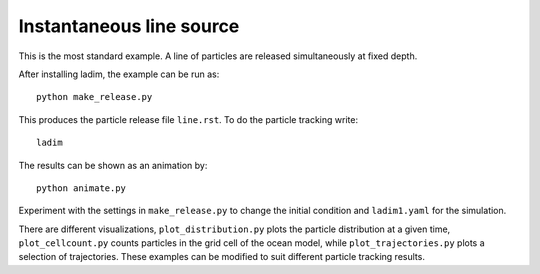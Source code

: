 =========================
Instantaneous line source
=========================

This is the most standard example. A line of particles are released
simultaneously at fixed depth.

After installing ladim, the example can be run as::

  python make_release.py

This produces the particle release file ``line.rst``. To do the particle
tracking write::

  ladim

The results can be shown as an animation by::

  python animate.py


Experiment with the settings in ``make_release.py`` to change the initial
condition and ``ladim1.yaml`` for the simulation.

There are different visualizations, ``plot_distribution.py`` plots the particle
distribution at a given time, ``plot_cellcount.py`` counts particles in the
grid cell of the ocean model, while ``plot_trajectories.py`` plots a selection
of trajectories. These examples can be modified to suit different particle
tracking results.
